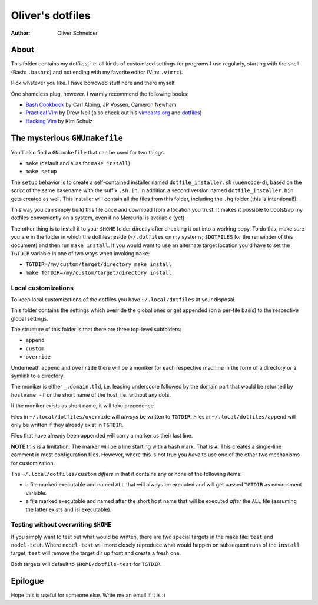 ﻿===================
 Oliver's dotfiles
===================
:Author: Oliver Schneider

About
-----
This folder contains my dotfiles, i.e. all kinds of customized settings for
programs I use regularly, starting with the shell (Bash: ``.bashrc``) and not
ending with my favorite editor (Vim: ``.vimrc``).

Pick whatever you like. I have borrowed stuff here and there myself.

One shameless plug, however. I warmly recommend the following books:

- `Bash Cookbook`_ by Carl Albing, JP Vossen, Cameron Newham
- `Practical Vim`_ by Drew Neil (also check out his `vimcasts.org`_ and dotfiles_)
- `Hacking Vim`_ by Kim Schulz

The mysterious ``GNUmakefile``
------------------------------

You'll also find a ``GNUmakefile`` that can be used for two things.

- ``make`` (default and alias for ``make install``)
- ``make setup``

The ``setup`` behavior is to create a self-contained installer named
``dotfile_installer.sh`` (``uuencode``-d), based on the script of
the same basename with the suffix ``.sh.in``. In addition a second
version named ``dotfile_installer.bin`` gets created as well. This
installer will contain all the files from this folder, including
the ``.hg`` folder (this is intentional!).

This way you can simply build this file once and download from a location
you trust. It makes it possible to bootstrap my dotfiles conveniently on
a system, even if no Mercurial is available (yet).

The other thing is to install it to your ``$HOME`` folder directly after
checking it out into a working copy. To do this, make sure you are in the
folder in which the dotfiles reside (``~/.dotfiles`` on my systems;
``$DOTFILES`` for the remainder of this document) and then run ``make install``.
If you would want to use an alternate target location you'd have to set
the ``TGTDIR`` variable in one of two ways when invoking ``make``:

- ``TGTDIR=/my/custom/target/directory make install``
- ``make TGTDIR=/my/custom/target/directory install``

Local customizations
~~~~~~~~~~~~~~~~~~~~

To keep local customizations of the dotfiles you have ``~/.local/dotfiles``
at your disposal.

This folder contains the settings which override the global ones or get
appended (on a per-file basis) to the respective global settings.

The structure of this folder is that there are three top-level subfolders:

* ``append``
* ``custom``
* ``override``

Underneath ``append`` and ``override`` there will be a moniker for each
respective machine in the form of a directory or a symlink to a directory.

The moniker is either ``_.domain.tld``, i.e. leading underscore followed by
the domain part that would be returned by ``hostname -f`` or the short name
of the host, i.e. without any dots.

If the moniker exists as short name, it will take precedence.

Files in ``~/.local/dotfiles/override`` will *always* be written to ``TGTDIR``.
Files in ``~/.local/dotfiles/append`` will only be written if they already
exist in ``TGTDIR``.

Files that have already been appended will carry a marker as their last line.

**NOTE** this is a limitation. The marker will be a line starting with a hash
mark. That is ``#``. This creates a single-line comment in most configuration
files. However, where this is not true you *have* to use one of the other two
mechanisms for customization.

The ``~/.local/dotfiles/custom`` *differs* in that it contains any or none of
the following items:

* a file marked executable and named ``ALL`` that will always be executed and
  will get passed ``TGTDIR`` as environment variable.
* a file marked executable and named after the short host name that will be
  executed *after* the ``ALL`` file (assuming the latter exists and isi
  executable).

Testing without overwriting ``$HOME``
~~~~~~~~~~~~~~~~~~~~~~~~~~~~~~~~~~~~~

If you simply want to test out what would be written, there are two special
targets in the make file: ``test`` and ``nodel-test``. Where ``nodel-test``
will more closely reproduce what would happen on subsequent runs of the ``install``
target, ``test`` will remove the target dir up front and create a fresh one.

Both targets will default to ``$HOME/dotfile-test`` for ``TGTDIR``.

Epilogue
--------

Hope this is useful for someone else. Write me an email if it is :)

.. _Bash Cookbook: http://bashcookbook.com/
.. _Practical Vim: http://pragprog.com/book/dnvim/practical-vim
.. _Hacking Vim: http://www.packtpub.com/hacking-vim-cookbook-get-most-out-latest-vim-editor/book
.. _vimcasts.org: http://vimcasts.org/
.. _dotfiles: https://github.com/nelstrom/dotfiles
